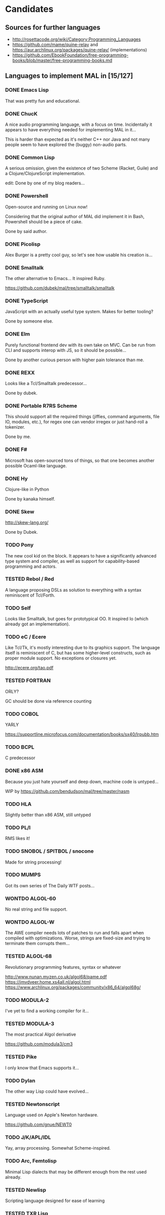 #+TODO: TODO TESTED INPROGRESS WONTDO | DONE
#+OPTIONS: todo:t

* Candidates

** Sources for further languages

- http://rosettacode.org/wiki/Category:Programming_Languages
- https://github.com/mame/quine-relay and
  https://aur.archlinux.org/packages/quine-relay/ (implementations)
- https://github.com/EbookFoundation/free-programming-books/blob/master/free-programming-books.md

** Languages to implement MAL in [15/127]

*** DONE Emacs Lisp

That was pretty fun and educational.

*** DONE ChucK

A nice audio programming language, with a focus on time.  Incidentally
it appears to have everything needed for implementing MAL in it...

This is harder than expected as it's neither C++ nor Java and not many
people seem to have explored the (buggy) non-audio parts.

*** DONE Common Lisp

A serious omission, given the existence of two Scheme (Racket, Guile)
and a Clojure/ClojureScript implementation.

edit: Done by one of my blog readers...

*** DONE Powershell

Open-source and running on Linux now!

Considering that the original author of MAL did implement it in Bash,
Powershell should be a piece of cake.

Done by said author.

*** DONE Picolisp

Alex Burger is a pretty cool guy, so let's see how usable his creation
is...

*** DONE Smalltalk

The other alternative to Emacs...  It inspired Ruby.

https://github.com/dubek/mal/tree/smalltalk/smalltalk

*** DONE TypeScript

JavaScript with an actually useful type system.  Makes for better
tooling?

Done by someone else.

*** DONE Elm

Purely functional frontend dev with its own take on MVC.  Can be run
from CLI and supports interop with JS, so it should be possible...

Done by another curious person with higher pain tolerance than me.

*** DONE REXX

Looks like a Tcl/Smalltalk predecessor...

Done by dubek.

*** DONE Portable R7RS Scheme

This should support all the required things (jiffies, command
arguments, file IO, modules, etc.), for regex one can vendor irregex
or just hand-roll a tokenizer.

Done by me.

*** DONE F#

Microsoft has open-sourced tons of things, so that one becomes another
possible Ocaml-like language.

*** DONE Hy

Clojure-like in Python

Done by kanaka himself.

*** DONE Skew

http://skew-lang.org/

Done by Dubek.

*** TODO Pony

The new cool kid on the block.  It appears to have a significantly
advanced type system and compiler, as well as support for
capability-based programming and actors.

*** TESTED Rebol / Red

A language proposing DSLs as solution to everything with a syntax
reminiscent of Tcl/Forth.

*** TODO Self

Looks like Smalltalk, but goes for prototypical OO.  It inspired Io
(which already got an implementation).

*** TODO eC / Ecere

Like Tcl/Tk, it's mostly interesting due to its graphics support.  The
language itself is reminiscent of C, but has some higher-level
constructs, such as proper module support.  No exceptions or closures
yet.

http://ecere.org/tao.pdf

*** TESTED FORTRAN

ORLY?

GC should be done via reference counting

*** TODO COBOL

YARLY

https://supportline.microfocus.com/documentation/books/sx40/lrpubb.htm

*** TODO BCPL

C predecessor

*** DONE x86 ASM

Because you just hate yourself and deep down, machine code is untyped...

WIP by https://github.com/bendudson/mal/tree/master/nasm

*** TODO HLA

Slightly better than x86 ASM, still untyped

*** TODO PL/I

RMS likes it!

*** TODO SNOBOL / SPITBOL / snocone

Made for string processing!

*** TODO MUMPS

Got its own series of The Daily WTF posts...

*** WONTDO ALGOL-60

No real string and file support.

*** WONTDO ALGOL-W

The AWE compiler needs lots of patches to run and falls apart when
compiled with optimizations.  Worse, strings are fixed-size and trying
to terminate them corrupts them...

*** TESTED ALGOL-68

Revolutionary programming features, syntax or whatever

http://www.nunan.myzen.co.uk/algol68/pame.pdf
https://jmvdveer.home.xs4all.nl/algol.html
https://www.archlinux.org/packages/community/x86_64/algol68g/

*** TODO MODULA-2

I've yet to find a working compiler for it...

*** TESTED MODULA-3

The most practical Algol derivative

https://github.com/modula3/cm3

*** TESTED Pike

I only know that Emacs supports it...

*** TODO Dylan

The other way Lisp could have evolved...

*** TESTED Newtonscript

Language used on Apple's Newton hardware.

https://github.com/gnue/NEWT0

*** TODO J/K/APL/IDL

Yay, array processing.  Somewhat Scheme-inspired.

*** TODO Arc, Femtolisp

Minimal Lisp dialects that may be different enough from the rest used already.

*** TESTED Newlisp

Scripting language designed for ease of learning

*** TESTED TXR Lisp

A Lisp designed for text processing and minimal amount of code

*** TODO CHICKEN

If Guile and Racket made it, why not CHICKEN, too?

*** TODO Arrowlisp

Purely symbolic Lisp, so no numbers...

*** TODO Felix

http://felix-lang.org/
http://felix-documentation-master.readthedocs.io/en/latest/

A powerful inliner compiling procedural/functional ML code to C++

*** TODO Pure

Another functional language, uses term rewriting heavily.

http://purelang.bitbucket.org/

*** TODO ATS

Formal programming, yey.

http://www.ats-lang.org/

*** TODO Oz / Mozart

Looks like forcer got paid writing code in it...

*** TODO Mercury

Real-world Prolog?

*** TODO Icon

"Icon is a very high-level programming language featuring goal
directed execution and many facilities for managing strings and
textual patterns."

In other words, it's the SNOBOL successor.  Unicon is the
implementation to go for.

*** TESTED Myrddin

C with ADTs?

http://eigenstate.org/myrddin/

*** TODO Shadow

...

http://shadow-language.org/

*** INPROGRESS SuperCollider

The other alternative to ChucK.  Has first-class functions, feels more
like a scripting language and is mostly undocumented.  Fun.

*** TODO Luck

C meets FP?

https://luck.subarctic.org/

*** TODO L.B. Stanza

Not quite Lisp

http://lbstanza.org/index.html

*** TODO Sidef

Pretty

https://github.com/trizen/sidef

*** TODO potion

So that's what _why has been doing...

https://github.com/perl11/potion/

*** TODO m4

Because TeX isn't insane enough

*** TODO spry

smalltalk and rebol on nim, woo

*** TODO Solidity

https://solidity.readthedocs.io/en/latest/

Programming on the blockchain?  Crazy shit...

*** TODO jq

It might do it, once obstacles like arbitrary IO are sorted out

*** TODO XSLT

Welcome to the Turing tarpit!

Slax is an alternative syntax with extra features that might make this
doable: https://github.com/Juniper/libslax

*** TODO Eiffel

Contracts?

*** TODO Sather

Like Eiffel, but with Closures and more

*** TESTED Standard ML

The language that inspired Ocaml.  Not sure which implementation to
pick, there's Mythril (which might be its own thing...), Moscow ML,
Poly/ML, NJML, etc.

*** TODO Yeti

A ML on the JVM

*** TODO Clay (2011)

https://github.com/jckarter/clay

System programming language with all the high-level constructs one
wants?  Want.

*** TODO Zig

http://ziglang.org/

Another too high-level looking system programming language.  Made by
Mr. libsoundio

*** TESTED s-lang

http://www.jedsoft.org/slang/doc/html/slang.html

*** TODO Kernel

vau, vau!

*** TODO None

https://bitbucket.org/duangle/nonelang/src

Used in http://www.duangle.com/nowhere

See also
http://blog.duangle.com/2015/01/conspire-programming-environment-for.html
and http://blog.duangle.com/2015/04/towards-realtime-deformable-worlds-why.html

*** TODO Cobra

http://cobra-language.com/

*** TODO Whiley

http://whiley.org/

*** TODO Pliant

http://www.fullpliant.org/

*** TODO Ceylon, Gosu

Sort of like Groovy as they run on the JVM

*** TODO Boo, Nemerle

CLR languages

*** TESTED Vala

GNOME language compiling to C using GLib

*** TODO Genie

Another GNOME language compiling to C using GLib

*** TODO Reason, Bucklescript, Purescript

https://github.com/facebook/reason

Not ready yet, once it documents interop with npm or C...

*** TESTED wren, Lox

http://wren.io/
http://www.craftinginterpreters.com/

Supports most you'd need, can be embedded (and extended?)

*** TODO zygomys

https://github.com/glycerine/zygomys

*** TODO Pyret

Most mature Racket language?

*** TODO Zimbu

The other creation of Vim's author

http://www.zimbu.org/Home

*** TODO Varnish/VCL, Asterisk (Dialplan)

Embedded special purpose languages that are implemented and extensible
in C.  The tricky part is figuring out how to speak to their
interpreters from outside as Varnish is part of a web server setup and
Asterisk is a SIP solution.

*** TODO Monkey X

Not to be confused with [[https://interpreterbook.com/][Monkey]].  Looks like a mixture of Basic and
Haxe.

*** TODO Gravity

https://marcobambini.github.io/gravity/

Yet another embedding language.

*** DONE Fantom

Better Java except it targets JVM/CLR/JS

http://fantom.org/

*** TODO Beta

Old OOP language with minimal syntax, derived from Simula-67

http://cs.au.dk/~beta/doc/faq/beta-language-faq.html

*** TODO Processing

I thought this to be impossible, but
https://github.com/zick/ProcessingLisp manages doing it.

*** TODO E

A language clearly ahead of its time.  The only implementation runs on
Java, so interfacing with the outer world should be doable.

http://www.erights.org/download/

*** TODO Ioke

Something Io-inspired, but different.

https://ioke.org/

*** TODO Squirrel

This embedded language is nuts!  Just kidding, it looks simple, has
closures and is dynamic.

http://www.squirrel-lang.org/

*** TESTED Oberon

The Oxford Oberon compiler might work

http://miasap.se/obnc/

*** TODO Euphoria

Something sequences:

http://www.rapideuphoria.com/

*** TODO Falcon

Allows every programming paradigm!!!

http://www.falconpl.org/

*** TESTED Chapel

This shit is cray: http://chapel.cray.com/

*** TODO Joy

A point-free, concatenative language

*** TESTED SPL

Scripting language by the STFL author.  Seems to support everything
you'd need, but careful, it's unmaintained!

*** TESTED Coldfusion

There's like three open-source implementations of it and it appears
the language has been split into a PHP-like (templates) and JS-like
(business logic) part.  You'll most likely have to look up
documentation on the Adobe website.

- OpenBD
- Railo (dead)
- Lucee (Railo Fork)

There's also https://www.ortussolutions.com/products/commandbox

*** TESTED Actionscript

The thing used in Flash.

https://github.com/Corsaair/redtamarin

*** TODO Nickle

A not quite calculator language with C-style syntax.

http://nickle.org/

*** TODO Wolfram Alpha / Mathematica

It can be used for non-commercial purposes on a Raspberry Pi, so that
would allow me to develop MAL on one.  The CI thing would probably
violate their license agreement though.

https://github.com/kawabata/wolfram-mode

*** TODO Moonscript

Looks like CoffeeScript, compiles down to Lua

*** TODO Golo

JVM-based weakly typed language with many features from functional programming.

http://golo-lang.org/

*** TODO Flix

JVM-based language looking like Scala and Prolog.  Doesn't look ready yet.

*** TODO Clean

Reminiscent of Haskell

https://clean.cs.ru.nl/Clean

*** TESTED Limbo

Part of the Inferno distribution

Looks like a proto-Go to me. It's strongly typed, with a GC,
processes, somewhat C-like syntax, but with hints of Pascal.

The greatest problem is interacting with it.  You can run Inferno in
hosted mode, however the emulator doesn't see the host's files by
default.  You can mount them interactively with =bind -ac '#U*/home'
/usr= or hardcode it in the init files.  If you exit the thing, it
kills itself and its processes.

*** TODO X10

High-performance, parallel, productive(?)

http://x10-lang.org/

*** TODO Urbi/Urbiscript

Like Javascript, but for robotics: http://urbi.jcbaillie.net/doc/

*** TODO Opa

A better JS, powered by ML

*** TODO Ooc

https://ooc-lang.org/

*** TODO Odin

https://github.com/odin-lang/Odin

*** TODO Frege / Eta

JVM Haskell

*** TODO Nu

A Lisp for Mac people.  It may be possible to run on Linux thanks to
GNUStep: https://github.com/nulang/nu/blob/master/ubuntu.sh

*** TODO Lily

Statically typed language with an interpreter

https://github.com/FascinatedBox/lily

*** TODO Terra

For those who found Lua too high-level

https://github.com/zdevito/terra

*** TODO Neko

Not quite low-level language for NekoVM.  Seems to have most things
you'd need, including FFI to measure time accurately and use GNU
Readline.  It's intended as a compilation target (as done by the Haxe
implementation), but it should be possible to write it by hand.

https://nekovm.org/

*** TESTED Simula-67

The first OOP language they say.

*** TODO xBase / Clipper / Harbour

https://harbour.github.io/

*** TODO Agena

Algol-68 meets Lua and Maple

http://agena.sourceforge.net/index.html

*** TESTED C

Yeah, I know that there is already an implementation.  It has a huge
flaw, depending on too many external dependencies.  The most
problematic of the bunch is glib in combination with libgc, the code
marrying both has bitrotted and doesn't work anymore.  This would pave
the way forward towards a more idiomatic C implementation...

*** TESTED Aikido

JavaScript with actual Java in it, designed by Sun.

*** TESTED ISLISP

Standardized Lisp somewhere between CL and Scheme

*** TESTED Lush

Lisp designed for scientific processing.  Unfortunately only the 32bit
version works properly, so Docker-only development it is...

*** TODO Lasso

Proprietary server web scripting thing.  Comes with a CLI and a free
edition with limited scaling which supposedly works on Ubuntu 14.04 /
CentOS 6.  Docker-only development, here I come!

http://www.lassoguide.com/

*** TODO SETL

Ancient set manipulation language the first verified Ada compiler was
implemented in.  There's unfortunately no source downloads...

http://setl.org/setl/bin/Linux-x86-64bit/
http://www.settheory.com/
http://www.hakank.org/setl/
http://setl.org/setl/doc/setl-lib.html
https://cs.nyu.edu/~bacon/setl-doc.html

There's also setlX as alternative: https://randoom.org/Software/SetlX

*** TODO 8th

Something forth-like. Unfortunately it's commercial, with evaluation
copies requiring registration, so getting it running on the CI will be
a pain.

*** TODO Scopes

Intended for game programming, a mixture of Lisp, ML and Python.
Quite new, so better wait a month or so until trying it out.

http://scopes.readthedocs.io/en/latest/index.html
https://bitbucket.org/duangle/scopes/src/default/testing/

*** WONTDO Bennu

A game programming language derived from Div Studio.  Unfortunately
it's not nearly as good for general purpose programming, it's unclear
how to create anything more advanced than a fixed-size array, so this
one's out.

*** TODO Vera

Another hardware description language

https://semiengineering.com/knowledge_centers/languages/vera/

*** TODO Fortress

Fortran as imagined by Sun.  Unfortunately it got no funding (as
opposed to Chapel and X10), so it's dead.

Reference implementation and corresponding docs available at:
https://github.com/sirinath/fortress

*** TODO JX9

The UnQLite scripting language, available standalone:
http://jx9.symisc.net/

* Other stuff

A logical continuation to MAL would be building a byte-code
interpreter or simplistic compiler.

Resources:

- Structure and Interpretation of Computer Programs
- Lisp in Small Pieces
- Compiler Design in C
- http://peter.michaux.ca/articles/scheme-from-scratch-introduction
- http://blog.felixangell.com/blog/virtual-machine-in-c
- http://www.craftinginterpreters.com/ (incomplete)
